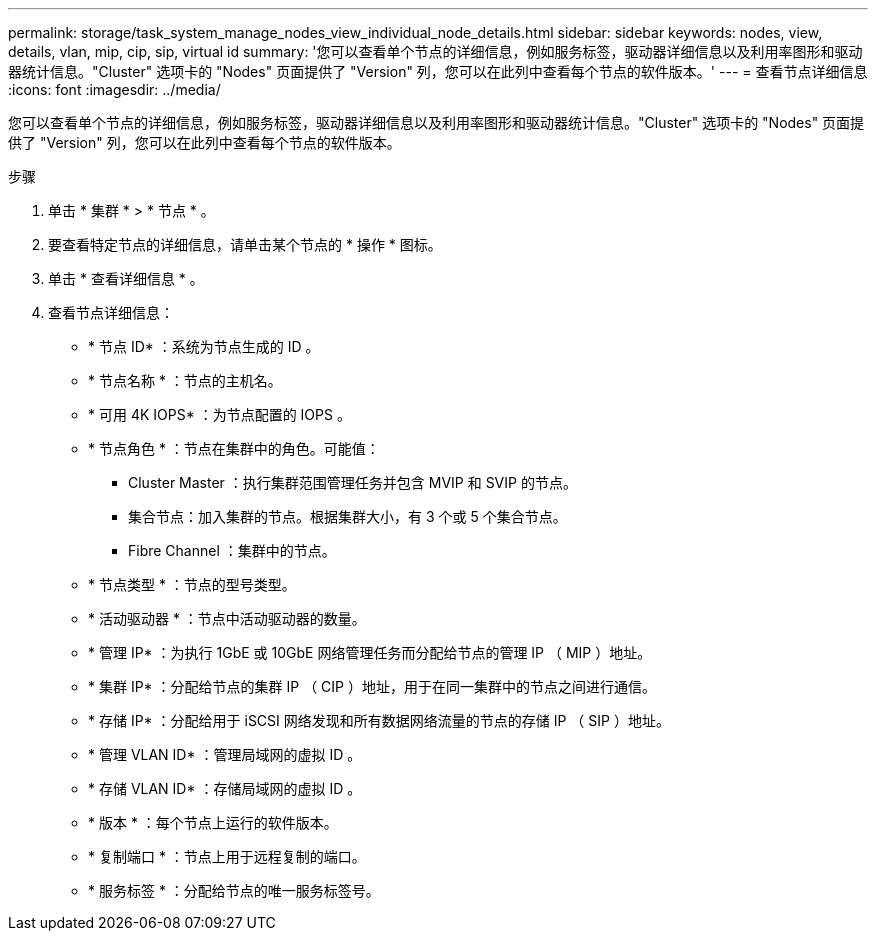 ---
permalink: storage/task_system_manage_nodes_view_individual_node_details.html 
sidebar: sidebar 
keywords: nodes, view, details, vlan, mip, cip, sip, virtual id 
summary: '您可以查看单个节点的详细信息，例如服务标签，驱动器详细信息以及利用率图形和驱动器统计信息。"Cluster" 选项卡的 "Nodes" 页面提供了 "Version" 列，您可以在此列中查看每个节点的软件版本。' 
---
= 查看节点详细信息
:icons: font
:imagesdir: ../media/


[role="lead"]
您可以查看单个节点的详细信息，例如服务标签，驱动器详细信息以及利用率图形和驱动器统计信息。"Cluster" 选项卡的 "Nodes" 页面提供了 "Version" 列，您可以在此列中查看每个节点的软件版本。

.步骤
. 单击 * 集群 * > * 节点 * 。
. 要查看特定节点的详细信息，请单击某个节点的 * 操作 * 图标。
. 单击 * 查看详细信息 * 。
. 查看节点详细信息：
+
** * 节点 ID* ：系统为节点生成的 ID 。
** * 节点名称 * ：节点的主机名。
** * 可用 4K IOPS* ：为节点配置的 IOPS 。
** * 节点角色 * ：节点在集群中的角色。可能值：
+
*** Cluster Master ：执行集群范围管理任务并包含 MVIP 和 SVIP 的节点。
*** 集合节点：加入集群的节点。根据集群大小，有 3 个或 5 个集合节点。
*** Fibre Channel ：集群中的节点。


** * 节点类型 * ：节点的型号类型。
** * 活动驱动器 * ：节点中活动驱动器的数量。
** * 管理 IP* ：为执行 1GbE 或 10GbE 网络管理任务而分配给节点的管理 IP （ MIP ）地址。
** * 集群 IP* ：分配给节点的集群 IP （ CIP ）地址，用于在同一集群中的节点之间进行通信。
** * 存储 IP* ：分配给用于 iSCSI 网络发现和所有数据网络流量的节点的存储 IP （ SIP ）地址。
** * 管理 VLAN ID* ：管理局域网的虚拟 ID 。
** * 存储 VLAN ID* ：存储局域网的虚拟 ID 。
** * 版本 * ：每个节点上运行的软件版本。
** * 复制端口 * ：节点上用于远程复制的端口。
** * 服务标签 * ：分配给节点的唯一服务标签号。



